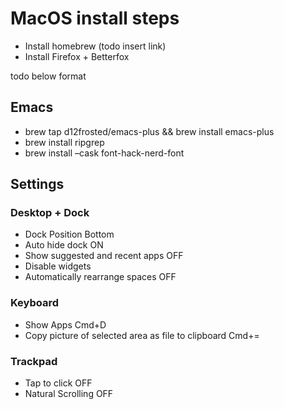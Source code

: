 * MacOS install steps

- Install homebrew (todo insert link)
- Install Firefox + Betterfox

todo below format
** Emacs
- brew tap d12frosted/emacs-plus && brew install emacs-plus
- brew install ripgrep
- brew install --cask font-hack-nerd-font

** Settings
*** Desktop + Dock
- Dock Position Bottom
- Auto hide dock ON
- Show suggested and recent apps OFF
- Disable widgets
- Automatically rearrange spaces OFF
*** Keyboard
- Show Apps Cmd+D
- Copy picture of selected area as file to clipboard Cmd+=
*** Trackpad
- Tap to click OFF
- Natural Scrolling OFF


